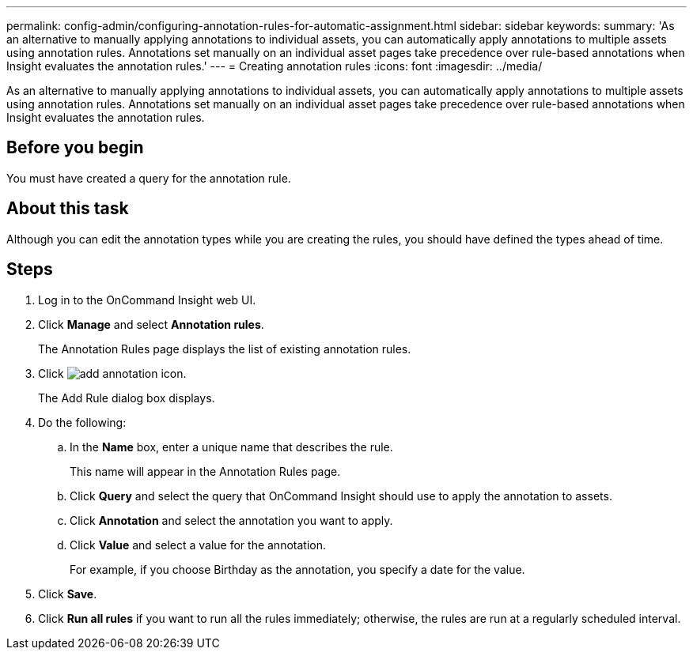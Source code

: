 ---
permalink: config-admin/configuring-annotation-rules-for-automatic-assignment.html
sidebar: sidebar
keywords: 
summary: 'As an alternative to manually applying annotations to individual assets, you can automatically apply annotations to multiple assets using annotation rules. Annotations set manually on an individual asset pages take precedence over rule-based annotations when Insight evaluates the annotation rules.'
---
= Creating annotation rules
:icons: font
:imagesdir: ../media/

[.lead]
As an alternative to manually applying annotations to individual assets, you can automatically apply annotations to multiple assets using annotation rules. Annotations set manually on an individual asset pages take precedence over rule-based annotations when Insight evaluates the annotation rules.

== Before you begin

You must have created a query for the annotation rule.

== About this task

Although you can edit the annotation types while you are creating the rules, you should have defined the types ahead of time.

== Steps

. Log in to the OnCommand Insight web UI.
. Click *Manage* and select *Annotation rules*.
+
The Annotation Rules page displays the list of existing annotation rules.

. Click image:../media/add-annotation-icon.gif[].
+
The Add Rule dialog box displays.

. Do the following:
 .. In the *Name* box, enter a unique name that describes the rule.
+
This name will appear in the Annotation Rules page.

 .. Click *Query* and select the query that OnCommand Insight should use to apply the annotation to assets.
 .. Click *Annotation* and select the annotation you want to apply.
 .. Click *Value* and select a value for the annotation.
+
For example, if you choose Birthday as the annotation, you specify a date for the value.
. Click *Save*.
. Click *Run all rules* if you want to run all the rules immediately; otherwise, the rules are run at a regularly scheduled interval.
